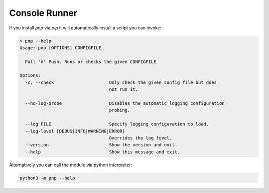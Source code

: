 Console Runner
==============

If you install `pnp` via `pip` it will automatically install a script you can invoke:

.. code-block:: text

    > pnp --help
    Usage: pnp [OPTIONS] CONFIGFILE

      Pull 'n' Push. Runs or checks the given CONFIGFILE

    Options:
      -c, --check                     Only check the given config file but does
                                      not run it.

      --no-log-probe                  Disables the automatic logging configuration
                                      probing.

      --log FILE                      Specify logging configuration to load.
      --log-level [DEBUG|INFO|WARNING|ERROR]
                                      Overrides the log level.
      --version                       Show the version and exit.
      --help                          Show this message and exit.

Alternatively you can call the module via python interpreter:

.. code-block:: bash

   python3 -m pnp --help